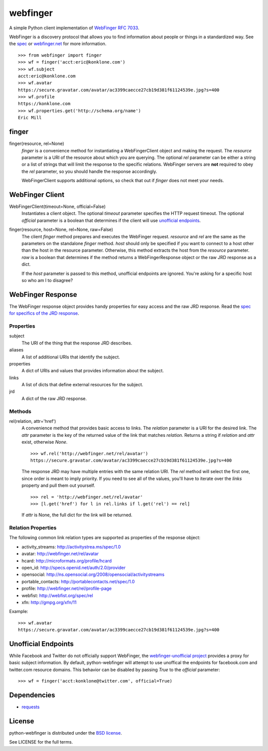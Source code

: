 =========
webfinger
=========

A simple Python client implementation of `WebFinger RFC 7033 <http://tools.ietf.org/html/rfc7033>`_.

WebFinger is a discovery protocol that allows you to find information about people or things in a standardized way. See the `spec <http://tools.ietf.org/html/rfc7033>`_ or `webfinger.net <http://webfinger.net>`_ for more information.

::

    >>> from webfinger import finger
    >>> wf = finger('acct:eric@konklone.com')
    >>> wf.subject
    acct:eric@konklone.com
    >>> wf.avatar
    https://secure.gravatar.com/avatar/ac3399caecce27cb19d381f61124539e.jpg?s=400
    >>> wf.profile
    https://konklone.com
    >>> wf.properties.get('http://schema.org/name')
    Eric Mill


finger
======

finger(resource, rel=None)
    *finger* is a convenience method for instantiating a WebFingerClient object and making the request. The *resource* parameter is a URI of the resource about which you are querying. The optional *rel* parameter can be either a string or a list of strings that will limit the response to the specific relations. WebFinger servers are **not** required to obey the *rel* parameter, so you should handle the response accordingly.

    WebFingerClient supports additional options, so check that out if *finger* does not meet your needs.


WebFinger Client
================

WebFingerClient(timeout=None, official=False)
    Instantiates a client object. The optional *timeout* parameter specifies the HTTP request timeout. The optional *official* parameter is a boolean that determines if the client will use `unofficial endpoints`_.

finger(resource, host=None, rel=None, raw=False)
    The client *finger* method prepares and executes the WebFinger request. *resource* and *rel* are the same as the parameters on the standalone *finger* method. *host* should only be specified if you want to connect to a host other than the host in the resource parameter. Otherwise, this method extracts the host from the *resource* parameter. *raw* is a boolean that determines if the method returns a WebFingerResponse object or the raw JRD response as a dict.

    If the *host* parameter is passed to this method, unofficial endpoints are ignored. You're asking for a specific host so who am I to disagree?


WebFinger Response
==================

The WebFinger response object provides handy properties for easy access and the raw JRD response. Read the `spec for specifics of the JRD response <http://tools.ietf.org/html/rfc7033#section-4.4>`_.


Properties
----------

subject
  The URI of the thing that the response JRD describes.

aliases
  A list of additional URIs that identify the subject.

properties
  A dict of URIs and values that provides information about the subject.

links
  A list of dicts that define external resources for the subject.

jrd
  A dict of the raw JRD response.


Methods
-------

rel(relation, attr='href')
  A convenience method that provides basic access to links. The *relation* parameter is a URI for the desired link. The *attr* parameter is the key of the returned value of the link that matches *relation*. Returns a string if *relation* and *attr* exist, otherwise *None*.

  ::

    >>> wf.rel('http://webfinger.net/rel/avatar')
    https://secure.gravatar.com/avatar/ac3399caecce27cb19d381f61124539e.jpg?s=400

  The response JRD may have multiple entries with the same relation URI. The *rel* method will select the first one, since order is meant to imply priority. If you need to see all of the values, you'll have to iterate over the *links* property and pull them out yourself.

  ::

    >>> rel = 'http://webfinger.net/rel/avatar'
    >>> [l.get('href') for l in rel.links if l.get('rel') == rel]

  If *attr* is None, the full dict for the link will be returned.



Relation Properties
-------------------

The following common link relation types are supported as properties of the response object:

* activity_streams: http://activitystrea.ms/spec/1.0
* avatar: http://webfinger.net/rel/avatar
* hcard: http://microformats.org/profile/hcard
* open_id: http://specs.openid.net/auth/2.0/provider
* opensocial: http://ns.opensocial.org/2008/opensocial/activitystreams
* portable_contacts: http://portablecontacts.net/spec/1.0
* profile: http://webfinger.net/rel/profile-page
* webfist: http://webfist.org/spec/rel
* xfn: http://gmpg.org/xfn/11

Example::

    >>> wf.avatar
    https://secure.gravatar.com/avatar/ac3399caecce27cb19d381f61124539e.jpg?s=400


.. _unofficial endpoints:

Unofficial Endpoints
====================

While Facebook and Twitter do not officially support WebFinger, the `webfinger-unofficial project <https://github.com/snarfed/webfinger-unofficial>`_ provides a proxy for basic subject information. By default, python-webfinger will attempt to use unoffical the endpoints for facebook.com and twitter.com resource domains. This behavior can be disabled by passing *True* to the *official* parameter::

    >>> wf = finger('acct:konklone@twitter.com', official=True)


Dependencies
============

* `requests <https://pypi.python.org/pypi/requests>`_


License
=======

python-webfinger is distributed under the `BSD license <http://creativecommons.org/licenses/BSD/>`_.

See LICENSE for the full terms.
